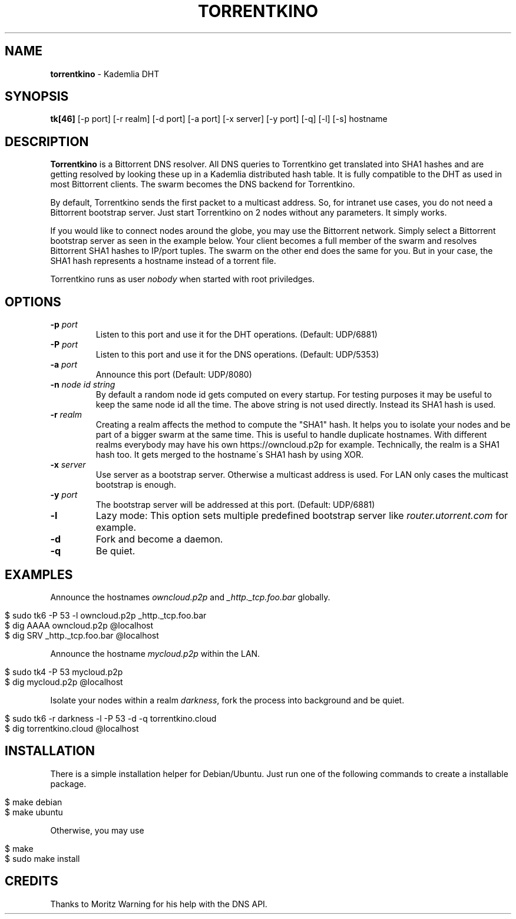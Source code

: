 .\" generated with Ronn/v0.7.3
.\" http://github.com/rtomayko/ronn/tree/0.7.3
.
.TH "TORRENTKINO" "1" "December 2014" "" ""
.
.SH "NAME"
\fBtorrentkino\fR \- Kademlia DHT
.
.SH "SYNOPSIS"
\fBtk[46]\fR [\-p port] [\-r realm] [\-d port] [\-a port] [\-x server] [\-y port] [\-q] [\-l] [\-s] hostname
.
.SH "DESCRIPTION"
\fBTorrentkino\fR is a Bittorrent DNS resolver\. All DNS queries to Torrentkino get translated into SHA1 hashes and are getting resolved by looking these up in a Kademlia distributed hash table\. It is fully compatible to the DHT as used in most Bittorrent clients\. The swarm becomes the DNS backend for Torrentkino\.
.
.P
By default, Torrentkino sends the first packet to a multicast address\. So, for intranet use cases, you do not need a Bittorrent bootstrap server\. Just start Torrentkino on 2 nodes without any parameters\. It simply works\.
.
.P
If you would like to connect nodes around the globe, you may use the Bittorrent network\. Simply select a Bittorrent bootstrap server as seen in the example below\. Your client becomes a full member of the swarm and resolves Bittorrent SHA1 hashes to IP/port tuples\. The swarm on the other end does the same for you\. But in your case, the SHA1 hash represents a hostname instead of a torrent file\.
.
.P
Torrentkino runs as user \fInobody\fR when started with root priviledges\.
.
.SH "OPTIONS"
.
.TP
\fB\-p\fR \fIport\fR
Listen to this port and use it for the DHT operations\. (Default: UDP/6881)
.
.TP
\fB\-P\fR \fIport\fR
Listen to this port and use it for the DNS operations\. (Default: UDP/5353)
.
.TP
\fB\-a\fR \fIport\fR
Announce this port (Default: UDP/8080)
.
.TP
\fB\-n\fR \fInode id string\fR
By default a random node id gets computed on every startup\. For testing purposes it may be useful to keep the same node id all the time\. The above string is not used directly\. Instead its SHA1 hash is used\.
.
.TP
\fB\-r\fR \fIrealm\fR
Creating a realm affects the method to compute the "SHA1" hash\. It helps you to isolate your nodes and be part of a bigger swarm at the same time\. This is useful to handle duplicate hostnames\. With different realms everybody may have his own https://owncloud\.p2p for example\. Technically, the realm is a SHA1 hash too\. It gets merged to the hostname\'s SHA1 hash by using XOR\.
.
.TP
\fB\-x\fR \fIserver\fR
Use server as a bootstrap server\. Otherwise a multicast address is used\. For LAN only cases the multicast bootstrap is enough\.
.
.TP
\fB\-y\fR \fIport\fR
The bootstrap server will be addressed at this port\. (Default: UDP/6881)
.
.TP
\fB\-l\fR
Lazy mode: This option sets multiple predefined bootstrap server like \fIrouter\.utorrent\.com\fR for example\.
.
.TP
\fB\-d\fR
Fork and become a daemon\.
.
.TP
\fB\-q\fR
Be quiet\.
.
.SH "EXAMPLES"
Announce the hostnames \fIowncloud\.p2p\fR and \fI_http\._tcp\.foo\.bar\fR globally\.
.
.IP "" 4
.
.nf

$ sudo tk6 \-P 53 \-l owncloud\.p2p _http\._tcp\.foo\.bar
$ dig AAAA owncloud\.p2p @localhost
$ dig SRV _http\._tcp\.foo\.bar @localhost
.
.fi
.
.IP "" 0
.
.P
Announce the hostname \fImycloud\.p2p\fR within the LAN\.
.
.IP "" 4
.
.nf

$ sudo tk4 \-P 53 mycloud\.p2p
$ dig mycloud\.p2p @localhost
.
.fi
.
.IP "" 0
.
.P
Isolate your nodes within a realm \fIdarkness\fR, fork the process into background and be quiet\.
.
.IP "" 4
.
.nf

$ sudo tk6 \-r darkness \-l \-P 53 \-d \-q torrentkino\.cloud
$ dig torrentkino\.cloud @localhost
.
.fi
.
.IP "" 0
.
.SH "INSTALLATION"
There is a simple installation helper for Debian/Ubuntu\. Just run one of the following commands to create a installable package\.
.
.IP "" 4
.
.nf

$ make debian
$ make ubuntu
.
.fi
.
.IP "" 0
.
.P
Otherwise, you may use
.
.IP "" 4
.
.nf

$ make
$ sudo make install
.
.fi
.
.IP "" 0
.
.SH "CREDITS"
Thanks to Moritz Warning for his help with the DNS API\.
